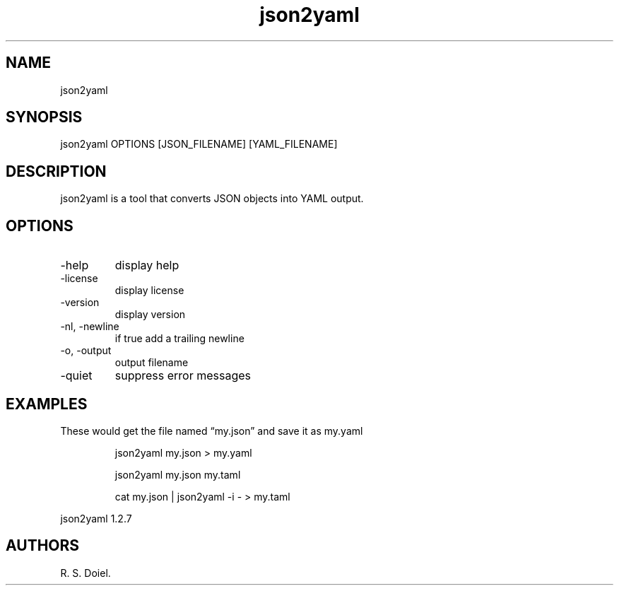 .\" Automatically generated by Pandoc 3.1.12
.\"
.TH "json2yaml" "1" "2024\-02\-27" "user manual" "version 1.2.7 a2bbe4b"
.SH NAME
json2yaml
.SH SYNOPSIS
json2yaml OPTIONS [JSON_FILENAME] [YAML_FILENAME]
.SH DESCRIPTION
json2yaml is a tool that converts JSON objects into YAML output.
.SH OPTIONS
.TP
\-help
display help
.TP
\-license
display license
.TP
\-version
display version
.TP
\-nl, \-newline
if true add a trailing newline
.TP
\-o, \-output
output filename
.TP
\-quiet
suppress error messages
.SH EXAMPLES
These would get the file named \[lq]my.json\[rq] and save it as my.yaml
.IP
.EX
    json2yaml my.json > my.yaml

    json2yaml my.json my.taml

    cat my.json | json2yaml \-i \- > my.taml
.EE
.PP
json2yaml 1.2.7
.SH AUTHORS
R. S. Doiel.
